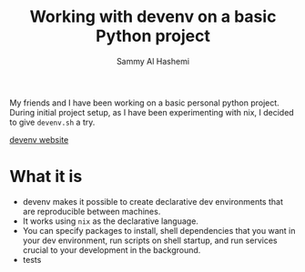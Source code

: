 #+title: Working with devenv on a basic Python project
#+author: Sammy Al Hashemi

My friends and I have been working on a basic personal python project. During initial project setup, as I have been experimenting with nix, I decided to give ~devenv.sh~ a try.

[[https://devenv.sh/][devenv website]]

* What it is
    - devenv makes it possible to create declarative dev environments that are reproducible between machines.
    - It works using ~nix~ as the declarative language.
    - You can specify packages to install, shell dependencies that you want in your dev environment, run scripts on shell startup, and run services crucial to your development in the background.
    - tests

